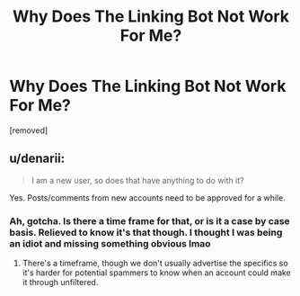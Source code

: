 #+TITLE: Why Does The Linking Bot Not Work For Me?

* Why Does The Linking Bot Not Work For Me?
:PROPERTIES:
:Author: LordThomasBlack
:Score: 2
:DateUnix: 1597908202.0
:DateShort: 2020-Aug-20
:FlairText: Request
:END:
[removed]


** u/denarii:
#+begin_quote
  I am a new user, so does that have anything to do with it?
#+end_quote

Yes. Posts/comments from new accounts need to be approved for a while.
:PROPERTIES:
:Author: denarii
:Score: 1
:DateUnix: 1597950313.0
:DateShort: 2020-Aug-20
:END:

*** Ah, gotcha. Is there a time frame for that, or is it a case by case basis. Relieved to know it's that though. I thought I was being an idiot and missing something obvious lmao
:PROPERTIES:
:Author: LordThomasBlack
:Score: 1
:DateUnix: 1597974801.0
:DateShort: 2020-Aug-21
:END:

**** There's a timeframe, though we don't usually advertise the specifics so it's harder for potential spammers to know when an account could make it through unfiltered.
:PROPERTIES:
:Author: denarii
:Score: 1
:DateUnix: 1597981535.0
:DateShort: 2020-Aug-21
:END:
